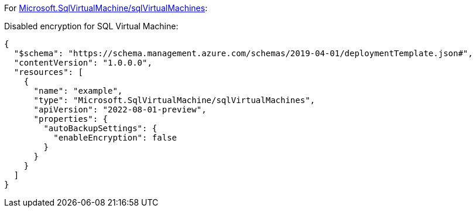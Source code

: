 For https://learn.microsoft.com/en-us/azure/templates/microsoft.sqlvirtualmachine/sqlvirtualmachines[Microsoft.SqlVirtualMachine/sqlVirtualMachines]:

Disabled encryption for SQL Virtual Machine:
[source,json,diff-id=801,diff-type=noncompliant]
----
{
  "$schema": "https://schema.management.azure.com/schemas/2019-04-01/deploymentTemplate.json#",
  "contentVersion": "1.0.0.0",
  "resources": [
    {
      "name": "example",
      "type": "Microsoft.SqlVirtualMachine/sqlVirtualMachines",
      "apiVersion": "2022-08-01-preview",
      "properties": {
        "autoBackupSettings": {
          "enableEncryption": false
        }
      }
    }
  ]
}
----
